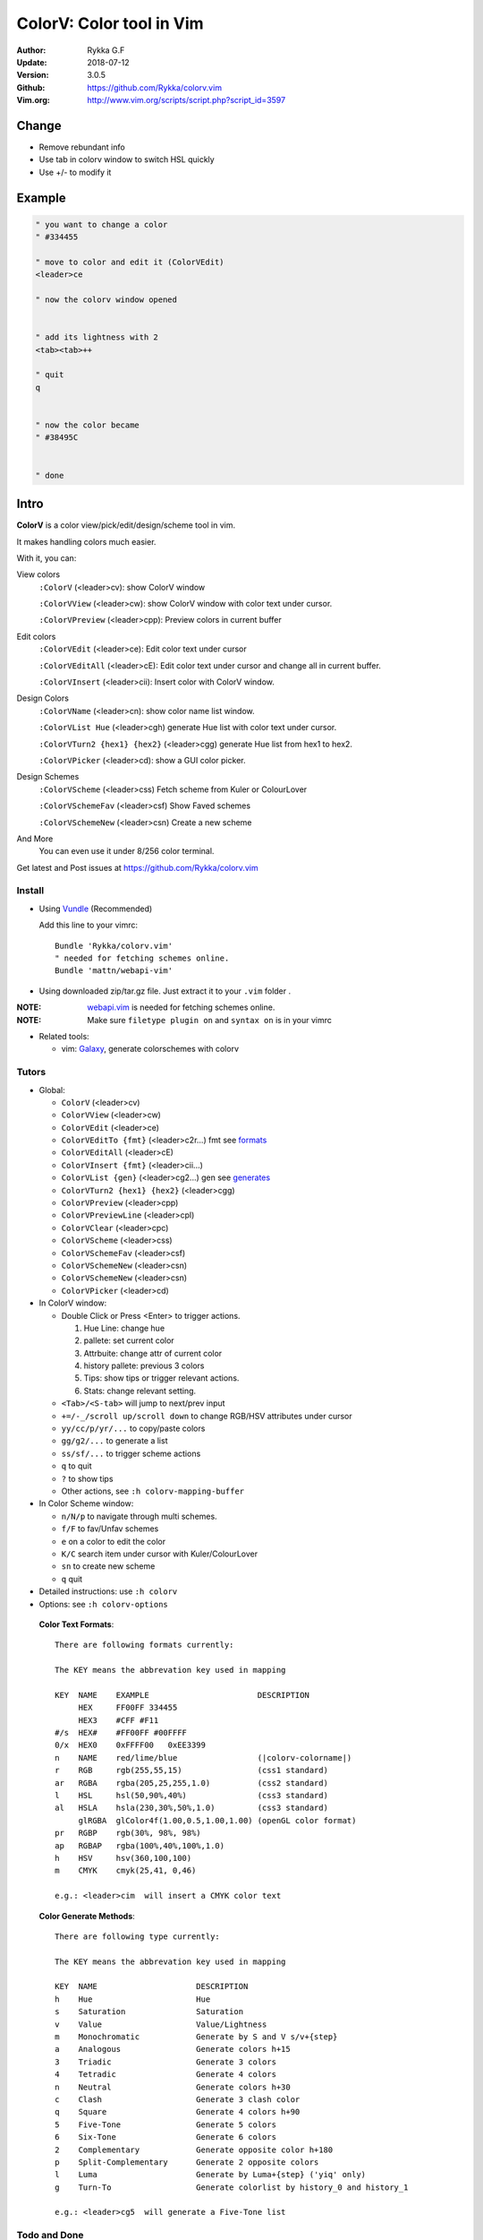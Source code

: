 ##########################
ColorV: Color tool in Vim
##########################

.. image:: https://github.com/Rykka/github_things/raw/master/image/colorv.png

:Author: Rykka G.F
:Update: 2018-07-12
:Version: 3.0.5
:Github: https://github.com/Rykka/colorv.vim
:Vim.org: http://www.vim.org/scripts/script.php?script_id=3597


Change
======


- Remove rebundant info
- Use tab in colorv window to switch HSL quickly
- Use +/- to modify it


Example
=========


.. code:: vim


   " you want to change a color
   " #334455

   " move to color and edit it (ColorVEdit)
   <leader>ce
   
   " now the colorv window opened


   " add its lightness with 2
   <tab><tab>++

   " quit
   q


   " now the color became
   " #38495C


   " done



Intro
=====

**ColorV** is a color view/pick/edit/design/scheme tool in vim.

It makes handling colors much easier.  

With it, you can:

View colors
    ``:ColorV`` (<leader>cv): show ColorV window

    ``:ColorVView`` (<leader>cw): show ColorV window with color text under cursor.

    ``:ColorVPreview`` (<leader>cpp): Preview colors in current buffer

Edit colors
    ``:ColorVEdit`` (<leader>ce): Edit color text under cursor

    ``:ColorVEditAll`` (<leader>cE): Edit color text under cursor and change all in current buffer.

    ``:ColorVInsert`` (<leader>cii): Insert color with ColorV window.

Design Colors
    ``:ColorVName`` (<leader>cn): show color name list window.

    ``:ColorVList Hue`` (<leader>cgh) generate Hue list with color text under cursor.

    ``:ColorVTurn2 {hex1} {hex2}`` (<leader>cgg) generate Hue list from hex1 to hex2.

    ``:ColorVPicker`` (<leader>cd): show a GUI color picker.

Design Schemes
    ``:ColorVScheme`` (<leader>css) Fetch scheme from Kuler or ColourLover

    ``:ColorVSchemeFav`` (<leader>csf) Show Faved schemes

    ``:ColorVSchemeNew`` (<leader>csn) Create a new scheme

And More
    You can even use it under 8/256 color terminal.

Get latest and Post issues at https://github.com/Rykka/colorv.vim


Install
-------
* Using Vundle_  (Recommended)

  Add this line to your vimrc::
 
    Bundle 'Rykka/colorv.vim'
    " needed for fetching schemes online.
    Bundle 'mattn/webapi-vim'

* Using downloaded zip/tar.gz file. 
  Just extract it to your ``.vim`` folder .

:NOTE: webapi.vim_ is needed for fetching schemes online.


:NOTE: Make sure ``filetype plugin on`` and ``syntax on`` is in your vimrc

* Related tools: 

  + vim: Galaxy_, generate colorschemes with colorv

Tutors
------

* Global:

  - ``ColorV`` (<leader>cv)
  - ``ColorVView`` (<leader>cw)
  - ``ColorVEdit`` (<leader>ce)
  - ``ColorVEditTo {fmt}`` (<leader>c2r...) fmt see  formats_
  - ``ColorVEditAll`` (<leader>cE)
  - ``ColorVInsert {fmt}`` (<leader>cii...)
  - ``ColorVList {gen}`` (<leader>cg2...) gen see generates_
  - ``ColorVTurn2 {hex1} {hex2}`` (<leader>cgg)
  - ``ColorVPreview`` (<leader>cpp)
  - ``ColorVPreviewLine`` (<leader>cpl)
  - ``ColorVClear`` (<leader>cpc)
  - ``ColorVScheme`` (<leader>css)
  - ``ColorVSchemeFav`` (<leader>csf)
  - ``ColorVSchemeNew`` (<leader>csn)
  - ``ColorVSchemeNew`` (<leader>csn)
  - ``ColorVPicker`` (<leader>cd)

* In ColorV window:

  - Double Click or Press <Enter> to trigger actions.

    1. Hue Line: change hue
    2. pallete: set current color
    3. Attrbuite: change attr of current color
    4. history pallete: previous 3 colors
    5. Tips: show tips or trigger relevant actions.
    6. Stats: change relevant setting.

  - ``<Tab>/<S-tab>`` will jump to next/prev input
  - ``+=/-_/scroll up/scroll down`` to change RGB/HSV attributes under cursor
  - ``yy/cc/p/yr/...`` to copy/paste colors
  - ``gg/g2/...`` to generate a list
  - ``ss/sf/...`` to trigger scheme actions
  - ``q`` to quit
  - ``?`` to show tips
  - Other actions, see ``:h colorv-mapping-buffer``
* In Color Scheme window:

  - ``n/N/p`` to navigate through multi schemes.
  - ``f/F`` to fav/Unfav schemes
  - ``e`` on a color to edit the color
  - ``K/C`` search item under cursor with Kuler/ColourLover
  - ``sn`` to create new scheme
  - ``q`` quit


* Detailed instructions: use ``:h colorv``
* Options: see ``:h colorv-options``

.. _formats:

  **Color Text Formats**::

      There are following formats currently:

      The KEY means the abbrevation key used in mapping
      
      KEY  NAME    EXAMPLE                       DESCRIPTION
           HEX     FF00FF 334455
           HEX3    #CFF #F11
      #/s  HEX#    #FF00FF #00FFFF 
      0/x  HEX0    0xFFFF00   0xEE3399
      n    NAME    red/lime/blue                 (|colorv-colorname|)
      r    RGB     rgb(255,55,15)                (css1 standard)
      ar   RGBA    rgba(205,25,255,1.0)          (css2 standard)
      l    HSL     hsl(50,90%,40%)               (css3 standard)
      al   HSLA    hsla(230,30%,50%,1.0)         (css3 standard)
           glRGBA  glColor4f(1.00,0.5,1.00,1.00) (openGL color format)
      pr   RGBP    rgb(30%, 98%, 98%)             
      ap   RGBAP   rgba(100%,40%,100%,1.0) 
      h    HSV     hsv(360,100,100)
      m    CMYK    cmyk(25,41, 0,46) 

      e.g.: <leader>cim  will insert a CMYK color text

.. _generates:


  **Color Generate Methods**::

    There are following type currently:

    The KEY means the abbrevation key used in mapping

    KEY  NAME                     DESCRIPTION
    h    Hue                      Hue 
    s    Saturation               Saturation
    v    Value                    Value/Lightness
    m    Monochromatic            Generate by S and V s/v+{step}
    a    Analogous                Generate colors h+15
    3    Triadic                  Generate 3 colors 
    4    Tetradic                 Generate 4 colors 
    n    Neutral                  Generate colors h+30
    c    Clash                    Generate 3 clash color 
    q    Square                   Generate 4 colors h+90
    5    Five-Tone                Generate 5 colors 
    6    Six-Tone                 Generate 6 colors 
    2    Complementary            Generate opposite color h+180
    p    Split-Complementary      Generate 2 opposite colors
    l    Luma                     Generate by Luma+{step} ('yiq' only)
    g    Turn-To                  Generate colorlist by history_0 and history_1

    e.g.: <leader>cg5  will generate a Five-Tone list

Todo and Done
-------------

TODO
~~~~

* 3.1: 
 
  - add upload, maybe a site to uplad to is needed.
  - ColorVTurn2 should use cursor color text if hex1 omitted.
  - DONE 2013-04-21 Add '<Tab>/<S-Tab>' for input jumping
  - DONE 2013-04-21 Add 0 value support for pallette and input

Done
~~~~

* bug fix:

  - fix #16 and #17: nnor for maps inside colorv.
  - fix #18: #888888 term code should be 102

* 3.0.2:

  - add back_buf for all win. 
  - add scheme fetch info. 
  - fix scheme nav arrow pos. 

* 3.0.1:

  - fix debug message: miss cache file.
  - fix scheme navigation with key.
  - update image.

* 3.0: 

  - add Scheme (fetch, fav, edit, new)
  - change cache behavior
  - auto preview edited color if in a preview buffer
  - back to last buffer if closed colorv
  - add ColorVInsert

  
Contribution
------------

Anyone willing to help can contact me, for now.

* The document and helpdoc need rewrite. 
* a tutor screencast is needed.

.. _Vundle: https://www.github.com/gmarik/vundle
.. _Galaxy: https://www.github.com/Rykka/galaxy.vim
.. _webapi.vim: https://github.com/mattn/webapi-vim 
